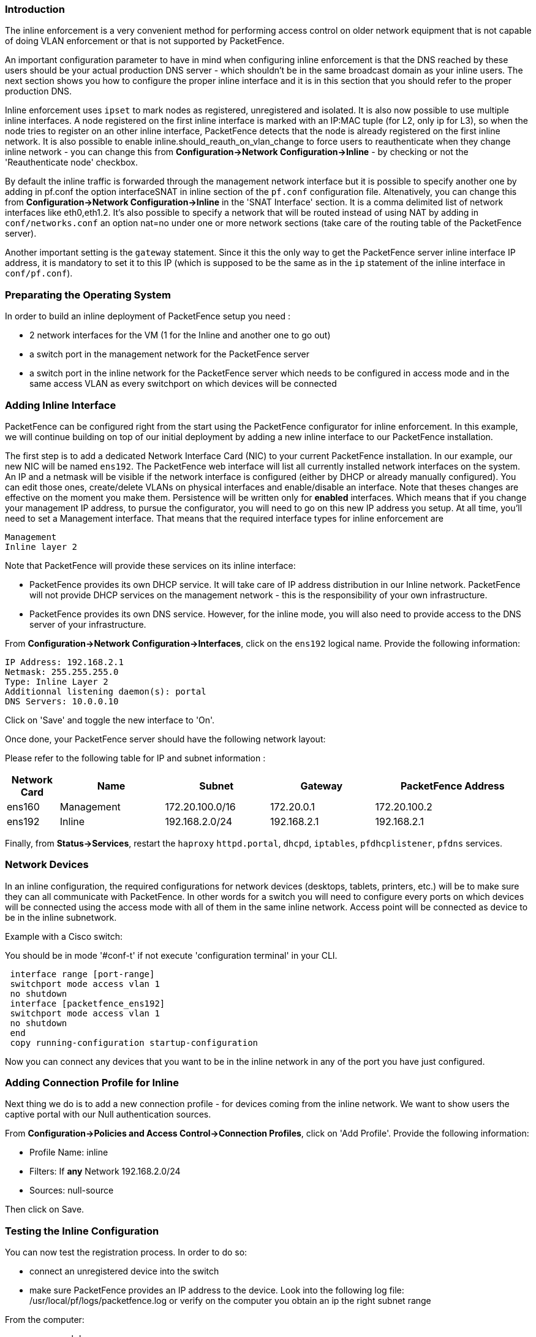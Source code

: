 Introduction
~~~~~~~~~~~~

The inline enforcement is a very convenient method for performing access control on older network equipment that is not capable of doing VLAN enforcement or that is not supported by PacketFence.

An important configuration parameter to have in mind when configuring inline enforcement is that the DNS reached by these users should be your actual production DNS server - which shouldn't be in the same broadcast domain as your inline users. The next section shows you how to configure the proper inline interface and it is in this section that you should refer to the proper production DNS.

Inline enforcement uses `ipset` to mark nodes as registered, unregistered and isolated.
It is also now possible to use multiple inline interfaces. A node registered on the first inline interface is marked with an IP:MAC tuple (for L2, only ip for L3), so when the node tries to register on an other inline interface, PacketFence detects that the node is already registered on the first inline network. It is also possible to enable inline.should_reauth_on_vlan_change to force users to reauthenticate when they change inline network - you can change this from *Configuration->Network Configuration->Inline* - by checking or not the 'Reauthenticate node' checkbox.

By default the inline traffic is forwarded through the management network interface but it is possible to specify another one by adding in pf.conf the option interfaceSNAT in inline section of the `pf.conf` configuration file. Altenatively, you can change this from *Configuration->Network Configuration->Inline* in the 'SNAT Interface' section. It is a comma delimited list of network interfaces like eth0,eth1.2. It's also possible to specify a network that will be routed instead of using NAT by adding in `conf/networks.conf` an option nat=no under one or more network sections (take care of the routing table of the PacketFence server).

Another important setting is the `gateway` statement. Since it this the only way to get the PacketFence server inline interface IP address, it is mandatory to set it to this IP (which is supposed to be the same as in the `ip` statement of the inline interface in `conf/pf.conf`).

Preparating the Operating System
~~~~~~~~~~~~~~~~~~~~~~~~~~~~~~~~

In order to build an inline deployment of PacketFence setup you need :

* 2 network interfaces for the VM (1 for the Inline and another one to go out)
* a switch port in the management network for the PacketFence server
* a switch port in the inline network for the PacketFence server which needs to be configured in access mode and in the same access VLAN as every switchport on which devices will be connected

Adding Inline Interface
~~~~~~~~~~~~~~~~~~~~~~~

PacketFence can be configured right from the start using the PacketFence configurator for inline enforcement. In this example, we will continue building on top of our initial deployment by adding a new inline interface to our PacketFence installation.

The first step is to add a dedicated Network Interface Card (NIC) to your current PacketFence installation. In our example, our new NIC will be named `ens192`. The PacketFence web interface will list all currently installed network interfaces on the system. An IP and a netmask will be visible if the network interface is configured (either by DHCP or already manually configured). You can edit those ones, create/delete VLANs on physical interfaces and enable/disable an interface. Note that theses changes are effective on the moment you make them. Persistence will be written only for *enabled* interfaces. Which means that if you change your management IP address, to pursue the configurator, you will need to go on this new IP address you setup. At all time, you'll need to set a Management interface. That means that the required interface types for inline enforcement are

    Management
    Inline layer 2

Note that PacketFence will provide these services on its inline interface:

* PacketFence provides its own DHCP service. It will take care of IP address distribution in our Inline network. PacketFence will not provide DHCP services on the management network - this is the responsibility of your own infrastructure.
* PacketFence provides its own DNS service. However, for the inline mode, you will also need to provide access to the DNS server of your infrastructure.

From *Configuration->Network Configuration->Interfaces*, click on the `ens192` logical name. Provide the following information:

    IP Address: 192.168.2.1
    Netmask: 255.255.255.0
    Type: Inline Layer 2
    Additionnal listening daemon(s): portal
    DNS Servers: 10.0.0.10

Click on 'Save' and toggle the new interface to 'On'.

Once done, your PacketFence server should have the following network layout:

Please refer to the following table for IP and subnet information :

[options="header",cols="1,2,2,2,3",grid="rows"]
|===================================================================================
|Network Card    |Name          |Subnet            |Gateway        |PacketFence Address
|ens160          |Management    |172.20.100.0/16   |172.20.0.1     |172.20.100.2
|ens192          |Inline        |192.168.2.0/24    |192.168.2.1    |192.168.2.1  
|===================================================================================

Finally, from *Status->Services*, restart the `haproxy` `httpd.portal`, `dhcpd`, `iptables`, `pfdhcplistener`, `pfdns` services.


Network Devices
~~~~~~~~~~~~~~~

In an inline configuration, the required configurations for network devices (desktops, tablets, printers, etc.) will be to make sure they can all communicate with PacketFence. In other words for a switch you will need to configure every ports on which devices will be connected using the access mode with all of them in the same inline network. Access point will be connected as device to be in the inline subnetwork. 

Example with a Cisco switch:

You should be in mode '#conf-t' if not execute 'configuration terminal' in your CLI.
----
 interface range [port-range]
 switchport mode access vlan 1
 no shutdown
 interface [packetfence_ens192]
 switchport mode access vlan 1
 no shutdown
 end
 copy running-configuration startup-configuration
----

Now you can connect any devices that you want to be in the inline network in any of the port you have just configured.

Adding Connection Profile for Inline
~~~~~~~~~~~~~~~~~~~~~~~~~~~~~~~~~~~~

Next thing we do is to add a new connection profile - for devices coming from the inline network. We want to show users the captive portal with our Null authentication sources.

From *Configuration->Policies and Access Control->Connection Profiles*, click on 'Add Profile'. Provide the following information:

 * Profile Name: inline
 * Filters: If *any* Network 192.168.2.0/24
 * Sources: null-source

Then click on Save.

Testing the Inline Configuration
~~~~~~~~~~~~~~~~~~~~~~~~~~~~~~~~

You can now test the registration process. In order to do so:

* connect an unregistered device into the switch
* make sure PacketFence provides an IP address to the device. Look into the following log file: /usr/local/pf/logs/packetfence.log or verify on the computer you obtain an ip the right subnet range

From the computer:

* open a web browser
* try to connect to a HTTP site (Not HTTPS, eg. http://www.packetfence.org)
* make sure that whatever site you want to connect to, you have only access to the registration page.

Register the computer using using the Null authentication source.

Once a computer has been registered:

* make sure PacketFence changes the firewall (ipset -L) rules so that the user is authorized through. Look into PacketFence log file: /usr/local/pf/logs/packetfence.log
* from the web administrative interface, go under Nodes and make sure you see the computer as 'Registered'.
* the computer has access to the network and the Internet.

Advanced Inline Topics
~~~~~~~~~~~~~~~~~~~~~~

Traffic Shaping
^^^^^^^^^^^^^^^

It is possible to shape the inline traffic based on the role of the device.

How we classify
+++++++++++++++

If you launch:

----
# ipset -L
Name: PF-iL2_ID1_192.168.2.0
Type: bitmap:ip
Revision: 0
Header: range 192.168.2.0-192.168.2.255
Size in memory: 152
References: 2
Members:

Name: PF-iL2_ID2_192.168.2.0
Type: bitmap:ip
Revision: 0
Header: range 192.168.2.0-192.168.2.255
Size in memory: 152
References: 2
Members:

Name: PF-iL2_ID3_192.168.2.0
Type: bitmap:ip
Revision: 0
Header: range 192.168.2.0-192.168.2.255
Size in memory: 152
References: 2
Members:
----

You can see that PacketFence created 3 new ipset sessions based on the inline network ip
and on the role id defined in Roles section (Configuration -> Policies and Access Control -> Roles, to see the id of each role).

So when a device will register on the captive portal, PacketFence will add the device in the
corresponding ipset session (role id, network).

Next iptables rules in mangle table will classify the traffic based on the ipset session:

----
-A postrouting-int-inline-if -m set --match-set PF-iL2_ID1_192.168.2.0 src -j CLASSIFY --set-class 1:1
-A postrouting-int-inline-if -m set --match-set PF-iL2_ID1_192.168.2.0 dst -j CLASSIFY --set-class 1:1
-A postrouting-int-inline-if -m set --match-set PF-iL2_ID2_192.168.2.0 src -j CLASSIFY --set-class 1:2
-A postrouting-int-inline-if -m set --match-set PF-iL2_ID2_192.168.2.0 dst -j CLASSIFY --set-class 1:2
-A postrouting-int-inline-if -m set --match-set PF-iL2_ID3_192.168.2.0 src -j CLASSIFY --set-class 1:3
-A postrouting-int-inline-if -m set --match-set PF-iL2_ID3_192.168.2.0 dst -j CLASSIFY --set-class 1:3
----

So here the role id 1 will have the class 1:1.

Configure Traffic Shaping
+++++++++++++++++++++++++

Here 2 examples of tc rules, the first one will apply an upload/download of:
1mb/1mb on role id 1
2mb/2mb on role id 2
3mb/3mb on role id 3

----
tc qdisc del dev eth0 root
tc qdisc add dev eth0 root handle 1:0 htb default 1

tc class add dev ens160 parent 1:0 classid 1:1 htb rate 1mbit ceil 1mbit
tc class add dev ens160 parent 1:0 classid 1:2 htb rate 2mbit ceil 2mbit
tc class add dev ens160 parent 1:0 classid 1:3 htb rate 3mbit ceil 3mbit
tc qdisc add dev ens160 parent 1:1 sfq
tc qdisc add dev ens160 parent 1:2 sfq
tc qdisc add dev ens160 parent 1:3 sfq

tc qdisc del dev ens192 root
tc qdisc add dev ens192 root handle 1:0 htb default 1

tc class add dev ens192 parent 1:0 classid 1:1 htb rate 1mbit ceil 1mbit
tc class add dev ens192 parent 1:0 classid 1:2 htb rate 2mbit ceil 2mbit
tc class add dev ens192 parent 1:0 classid 1:3 htb rate 3mbit ceil 3mbit
tc qdisc add dev ens192 parent 1:1 sfq
tc qdisc add dev ens192 parent 1:2 sfq
tc qdisc add dev ens192 parent 1:3 sfq
----

The second one will apply an upload/download of:
1mb/10mb on role id 1
2mb/20mb on role id 2
3mb/30mb on role id 3

----
tc qdisc del dev ens160 root
tc qdisc add dev ens160 root handle 1:0 htb default 1

tc class add dev ens160 parent 1:0 classid 1:1 htb rate 1mbit ceil 1mbit
tc class add dev ens160 parent 1:0 classid 1:2 htb rate 2mbit ceil 2mbit
tc class add dev ens160 parent 1:0 classid 1:3 htb rate 3mbit ceil 3mbit
tc qdisc add dev ens160 parent 1:1 sfq
tc qdisc add dev ens160 parent 1:2 sfq
tc qdisc add dev ens160 parent 1:3 sfq

tc qdisc del dev ens192 root
tc qdisc add dev ens192 root handle 1:0 htb default 1

tc class add dev ens192 parent 1:0 classid 1:1 htb rate 10mbit ceil 10mbit
tc class add dev ens192 parent 1:0 classid 1:2 htb rate 20mbit ceil 20mbit
tc class add dev ens192 parent 1:0 classid 1:3 htb rate 30mbit ceil 30mbit
tc qdisc add dev ens192 parent 1:1 sfq
tc qdisc add dev ens192 parent 1:2 sfq
tc qdisc add dev ens192 parent 1:3 sfq
----

